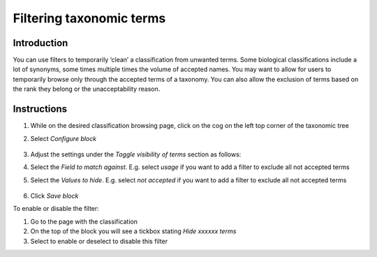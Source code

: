 Filtering taxonomic terms
=========================

Introduction
------------

You can use filters to temporarily ‘clean’ a classification from
unwanted terms. Some biological classifications include a lot of
synonyms, some times multiple times the volume of accepted names. You
may want to allow for users to temporarily browse only through the
accepted terms of a taxonomy. You can also allow the exclusion of terms
based on the rank they belong or the unacceptability reason.

Instructions
------------

1. While on the desired classification browsing page, click on the cog
   on the left top corner of the taxonomic tree

2. Select *Configure block*

    .. image:: /_static/Visibility_of_terms_edit_block.png


3. Adjust the settings under the *Toggle visibility of terms* section as
   follows:

4. Select the *Field to match against*. E.g. select *usage* if you want
   to add a filter to exclude all not accepted terms

5. Select the *Values to hide*. E.g. select *not accepted* if you want
   to add a filter to exclude all not accepted terms

    .. image:: /_static/Visibility_of_terms_fields_to_match.png   

6. Click *Save block*

To enable or disable the filter:

1. Go to the page with the classification
2. On the top of the block you will see a tickbox stating *Hide xxxxxx
   terms*
3. Select to enable or deselect to disable this filter

